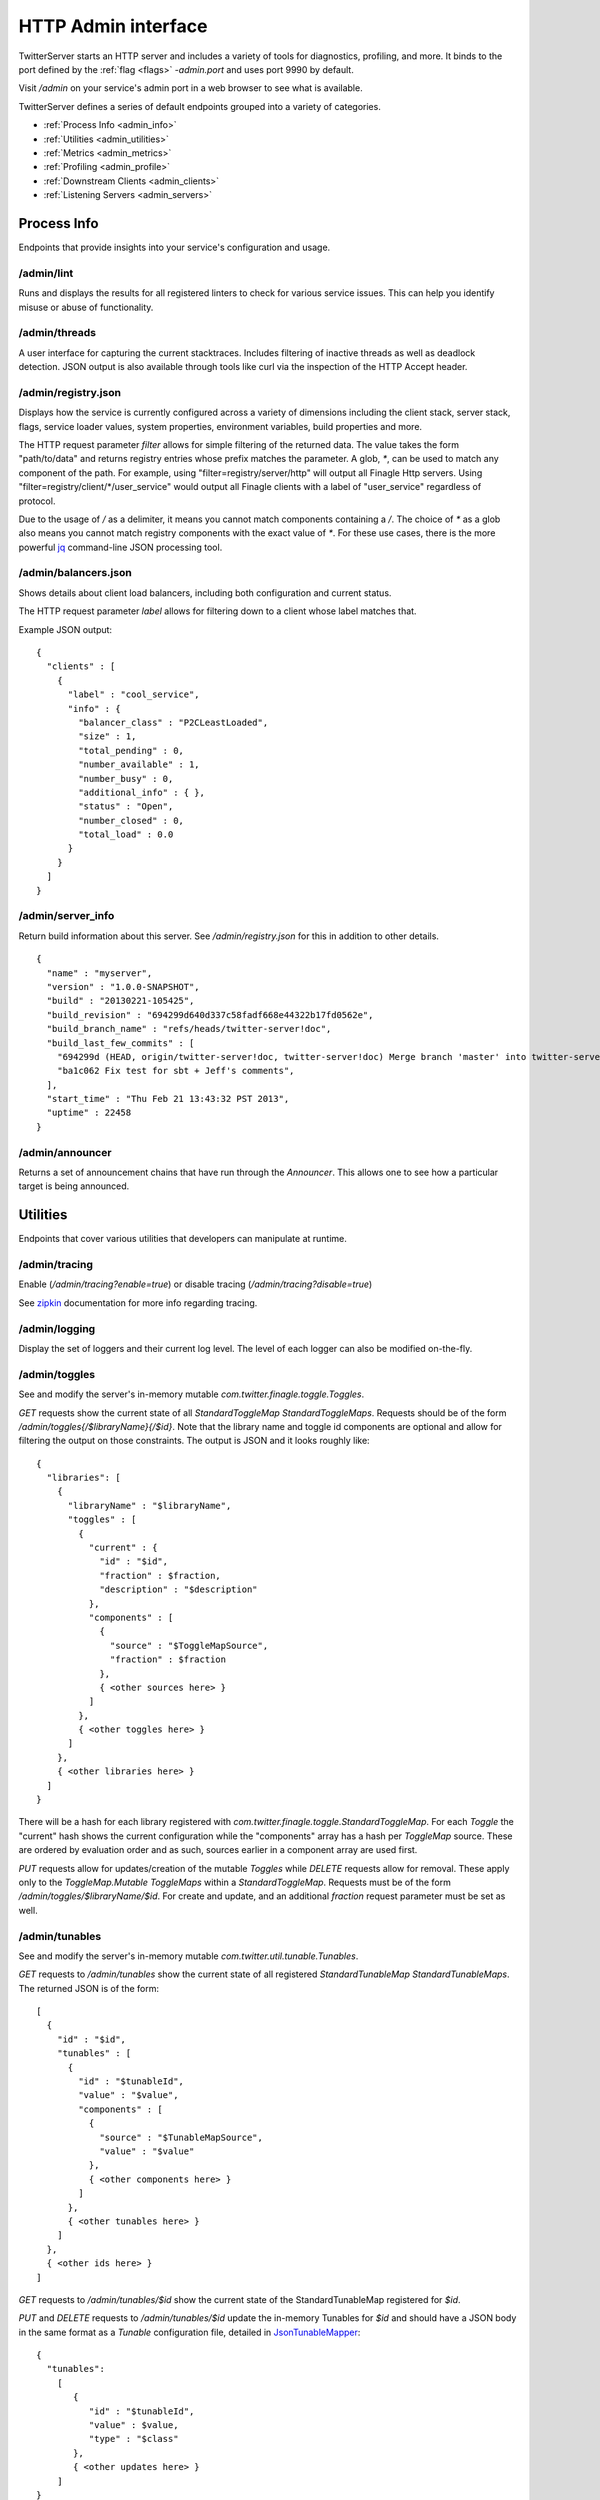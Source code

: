 HTTP Admin interface
====================

.. _admin_interface:

TwitterServer starts an HTTP server and includes a variety of tools
for diagnostics, profiling, and more.
It binds to the port defined by the :ref:`flag <flags>`
`-admin.port` and uses port 9990 by default.

Visit `/admin` on your service's admin port in a web browser to see what is
available.

.. image:: ../../img/intro.png

TwitterServer defines a series of default endpoints grouped into a variety
of categories.

- :ref:`Process Info <admin_info>`
- :ref:`Utilities <admin_utilities>`
- :ref:`Metrics <admin_metrics>`
- :ref:`Profiling <admin_profile>`
- :ref:`Downstream Clients <admin_clients>`
- :ref:`Listening Servers <admin_servers>`

Process Info
------------

.. _admin_info:

Endpoints that provide insights into your service's configuration and usage.

/admin/lint
~~~~~~~~~~~

Runs and displays the results for all registered linters to check for various
service issues. This can help you identify misuse or abuse of functionality.

.. image:: ../../img/lint.png

/admin/threads
~~~~~~~~~~~~~~

A user interface for capturing the current stacktraces. Includes filtering
of inactive threads as well as deadlock detection. JSON output is also available
through tools like curl via the inspection of the HTTP Accept header.

.. image:: ../../img/threads.png

/admin/registry.json
~~~~~~~~~~~~~~~~~~~~

Displays how the service is currently configured across a variety of dimensions
including the client stack, server stack, flags, service loader values,
system properties, environment variables, build properties and more.

.. image:: ../../img/registry.png

The HTTP request parameter `filter` allows for simple filtering of the returned data.
The value takes the form "path/to/data" and returns registry entries whose prefix
matches the parameter. A glob, `*`, can be used to match any component of the path.
For example, using "filter=registry/server/http" will output all Finagle Http servers.
Using "filter=registry/client/\*/user_service" would output all Finagle clients with
a label of "user_service" regardless of protocol.

Due to the usage of `/` as a delimiter, it means you cannot match components
containing a `/`. The choice of `*` as a glob also means you cannot match registry
components with the exact value of `*`. For these use cases, there is the
more powerful `jq <https://stedolan.github.io/jq/>`_ command-line JSON processing
tool.

/admin/balancers.json
~~~~~~~~~~~~~~~~~~~~~

Shows details about client load balancers, including both configuration
and current status.

The HTTP request parameter `label` allows for filtering down to a client
whose label matches that.

Example JSON output:

::

  {
    "clients" : [
      {
        "label" : "cool_service",
        "info" : {
          "balancer_class" : "P2CLeastLoaded",
          "size" : 1,
          "total_pending" : 0,
          "number_available" : 1,
          "number_busy" : 0,
          "additional_info" : { },
          "status" : "Open",
          "number_closed" : 0,
          "total_load" : 0.0
        }
      }
    ]
  }

/admin/server_info
~~~~~~~~~~~~~~~~~~

Return build information about this server.
See `/admin/registry.json` for this in addition to other details.

::

  {
    "name" : "myserver",
    "version" : "1.0.0-SNAPSHOT",
    "build" : "20130221-105425",
    "build_revision" : "694299d640d337c58fadf668e44322b17fd0562e",
    "build_branch_name" : "refs/heads/twitter-server!doc",
    "build_last_few_commits" : [
      "694299d (HEAD, origin/twitter-server!doc, twitter-server!doc) Merge branch 'master' into twitter-server!doc",
      "ba1c062 Fix test for sbt + Jeff's comments",
    ],
    "start_time" : "Thu Feb 21 13:43:32 PST 2013",
    "uptime" : 22458
  }

/admin/announcer
~~~~~~~~~~~~~~~~

Returns a set of announcement chains that have run through the
`Announcer`. This allows one to see how a particular target is being
announced.

Utilities
---------

.. _admin_utilities:

Endpoints that cover various utilities that developers can manipulate at runtime.

/admin/tracing
~~~~~~~~~~~~~~

Enable (`/admin/tracing?enable=true`) or disable tracing (`/admin/tracing?disable=true`)

See `zipkin <https://github.com/openzipkin/zipkin>`_ documentation for more info
regarding tracing.

/admin/logging
~~~~~~~~~~~~~~

Display the set of loggers and their current log level. The level of
each logger can also be modified on-the-fly.

.. image:: ../../img/logging.png

/admin/toggles
~~~~~~~~~~~~~~

See and modify the server's in-memory mutable `com.twitter.finagle.toggle.Toggles`.

`GET` requests show the current state of all `StandardToggleMap StandardToggleMaps`.
Requests should be of the form `/admin/toggles{/$libraryName}{/$id}`.
Note that the library name and toggle id components are optional and allow
for filtering the output on those constraints.
The output is JSON and it looks roughly like:

::

  {
    "libraries": [
      {
        "libraryName" : "$libraryName",
        "toggles" : [
          {
            "current" : {
              "id" : "$id",
              "fraction" : $fraction,
              "description" : "$description"
            },
            "components" : [
              {
                "source" : "$ToggleMapSource",
                "fraction" : $fraction
              },
              { <other sources here> }
            ]
          },
          { <other toggles here> }
        ]
      },
      { <other libraries here> }
    ]
  }

There will be a hash for each library registered with
`com.twitter.finagle.toggle.StandardToggleMap`. For each `Toggle`
the "current" hash shows the current configuration while the
"components" array has a hash per `ToggleMap` source. These
are ordered by evaluation order and as such, sources earlier in a
component array are used first.

`PUT` requests allow for updates/creation of the mutable `Toggles`
while `DELETE` requests allow for removal. These apply only to the
`ToggleMap.Mutable` `ToggleMaps` within a `StandardToggleMap`.
Requests must be of the form `/admin/toggles/$libraryName/$id`.
For create and update, and an additional `fraction` request parameter
must be set as well.

/admin/tunables
~~~~~~~~~~~~~~~

See and modify the server's in-memory mutable `com.twitter.util.tunable.Tunables`.

`GET` requests to `/admin/tunables` show the current state of all registered
`StandardTunableMap StandardTunableMaps`. The returned JSON is of the form:

::

  [
    {
      "id" : "$id",
      "tunables" : [
        {
          "id" : "$tunableId",
          "value" : "$value",
          "components" : [
            {
              "source" : "$TunableMapSource",
              "value" : "$value"
            },
            { <other components here> }
          ]
        },
        { <other tunables here> }
      ]
    },
    { <other ids here> }
  ]

`GET` requests to `/admin/tunables/$id` show the current state of the StandardTunableMap
registered for `$id`.

`PUT` and `DELETE` requests to `/admin/tunables/$id` update the in-memory Tunables for `$id`
and should have a JSON body in the same format as a `Tunable` configuration file,
detailed in
`JsonTunableMapper <https://github.com/twitter/util/blob/master/util-tunable/src/main/scala/com/twitter/util/tunable/JsonTunableMapper.scala>`_:

::

  {
    "tunables":
      [
         {
            "id" : "$tunableId",
            "value" : $value,
            "type" : "$class"
         },
         { <other updates here> }
      ]
  }

For a `PUT` request, these `Tunables` will be updated or added. Note that `PUT` requests
will *not* cause any existing `Tunables` to be removed.

For a `DELETE` request, these `Tunables` will cleared from the `TunableMap`. The `Tunables` are keyed
by "id" and "type"; the "value" for each of `Tunables` to delete can be any valid value for this
`Tunable`. Because the value of a `Tunable` is the result of a composition of `TunableMaps`
(see `StandardTunableMap <https://github.com/twitter/finagle/blob/master/finagle-tunable/src/main/scala/com/twitter/finagle/tunable/StandardTunableMap.scala>`_), deleting an in-memory Tunable will cause the value from the
composition of the other TunableMaps to be used.

Metrics
-------

.. _admin_metrics:

Endpoints regarding your service's metrics. The `Finagle User Guide
<https://twitter.github.io/finagle/guide/Metrics.html>`_ explains what
many of them represent.

/admin/metrics
~~~~~~~~~~~~~~

This metrics endpoint provides the ability to both watch specific metrics in
real-time, as well as download data for a specific metric. It is available in
TwitterServer regardless of the particular stats library implementation you are
using.

Selecting the `Watch` menu item or navigating to the page directly in your web
browser displays all of the reported metrics for this TwitterServer instance.
Choosing an individual metric from the list will allow you to watch how its
value changes over time.

.. image:: ../../img/metric_watch.png

If you know the exact name of the metric that you would like to watch, you can
use a fragment (named anchor) within the url to navigate directly to viewing
that specific metric.

::

  /admin/metrics#mediainfo/mux/failuredetector/ping

If you would like to download data for an individual metric instead, you may use
the `m` request parameter with the full metric name. The response returned will be
JSON and include the name, delta (change since the metric was last sampled), and
value (instantaneous value) for the specific metric.

::

  /admin/metrics?m=mediainfo/mux/failuredetector/ping

::

  [
    {
      "name" : "mediainfo/mux/failuredetector/ping",
      "delta" : 3560.0,
      "value" : 41939.0
    }
  ]

/admin/metrics.json
~~~~~~~~~~~~~~~~~~~

Export a snapshot of the current statistics of the program. You can
use the StatsReceiver in your application for add new
counters/gauges/histograms, simply use the `statsReceiver` variable
provided by TwitterServer.

This endpoint is available when you are using the `finagle-stats` library.
See the :ref:`metrics <metrics_label>` section for more information.

/admin/histograms
~~~~~~~~~~~~~~~~~

Visualize and download histogram-style metrics.  The metrics endpoint exposes a
summary of the histogram, but it doesn't expose the full histogram.  The full
histogram can be useful for seeing the different modes of your metric, which often
represent different states of your program.

This endpoint is available when you are using the `finagle-stats` library.
See the :ref:`metrics <metrics_label>` section for more information.

For more details, please see the features
`documentation <https://twitter.github.io/twitter-server/Features.html>`_.

.. image:: ../../img/HistogramCDF.png

/admin/histograms.json
~~~~~~~~~~~~~~~~~~~~~~

Export a snapshot of a histogram-style metric in json. This exports the entire
histogram, which can be used for correctly aggregating over a cluster, or to
efficiently record historic histogram data, or to compare modes in different
usages patterns, like times of day.  You may add new histograms by adding new
stats to your `statsReceiver` variable.

This endpoint is available when you are using the `finagle-stats` library.
See the :ref:`metrics <metrics_label>` section for more information.

Profiling
---------

Endpoints for profiling your process.

.. _admin_profile:

/admin/pprof/contention
~~~~~~~~~~~~~~~~~~~~~~~

Returns a CPU contention profile which identifies blocked threads
(`Thread.State.BLOCKED`).
The output is in `pprof <https://github.com/gperftools/gperftools>`_ format.
The process will be profiled for 10 seconds at a frequency of 100 hz. These
values can be controlled via HTTP request parameters `seconds` and `hz`
respectively.

/admin/contention
~~~~~~~~~~~~~~~~~

Show call stacks of blocked and waiting threads.

::

  $ curl localhost:9990/admin/contention
  Blocked:
  "util-jvm-timer-1" Id=11 TIMED_WAITING on java.util.concurrent.locks.AbstractQueuedSynchronizer$ConditionObject@33aac3c
    at sun.misc.Unsafe.park(Native Method)
    -  waiting on java.util.concurrent.locks.AbstractQueuedSynchronizer$ConditionObject@33aac3c
    at java.util.concurrent.locks.LockSupport.parkNanos(LockSupport.java:226)
    at java.util.concurrent.locks.AbstractQueuedSynchronizer$ConditionObject.awaitNanos(AbstractQueuedSynchronizer.java:2082)
    at java.util.concurrent.ScheduledThreadPoolExecutor$DelayedWorkQueue.take(ScheduledThreadPoolExecutor.java:1090)
    at java.util.concurrent.ScheduledThreadPoolExecutor$DelayedWorkQueue.take(ScheduledThreadPoolExecutor.java:807)
    at java.util.concurrent.ThreadPoolExecutor.getTask(ThreadPoolExecutor.java:1043)
    at java.util.concurrent.ThreadPoolExecutor.runWorker(ThreadPoolExecutor.java:1103)
    at java.util.concurrent.ThreadPoolExecutor$Worker.run(ThreadPoolExecutor.java:603)
    ...

/admin/pprof/profile
~~~~~~~~~~~~~~~~~~~~

Returns a CPU usage profile. The output is in `pprof
<https://github.com/gperftools/gperftools>`_ format.
The process will be profiled for 10 seconds at a frequency of 100 hz. These
values can be controlled via HTTP request parameters `seconds` and `hz`
respectively.

::

  $ curl -s localhost:9990/admin/pprof/profile > /tmp/cpu_profiling
  $ pprof --text /tmp/cpu_profiling
  Using local file /tmp/cpu_profiling.
  Using local file /tmp/cpu_profiling.
  Total: 83 samples
        17  20.5%  20.5%       24  28.9% com.twitter.finagle.ProxyServiceFactory$class.status
         8   9.6%  30.1%       10  12.0% scala.collection.immutable.HashMap$HashTrieMap.updated0
         5   6.0%  36.1%       70  84.3% scala.collection.Iterator$class.foreach
         5   6.0%  42.2%        5   6.0% scala.runtime.ScalaRunTime$.hash
         4   4.8%  47.0%        4   4.8% com.twitter.finagle.transport.Transport$$anon$2.status
         4   4.8%  51.8%        4   4.8% sun.management.OperatingSystemImpl.getOpenFileDescriptorCount
         3   3.6%  55.4%        9  10.8% com.twitter.finagle.Filter$$anon$2.status
         ...

/admin/pprof/heap
~~~~~~~~~~~~~~~~~

Returns a heap profile computed by the `heapster agent
<https://github.com/mariusae/heapster>`_.  The output is in
`pprof <https://github.com/gperftools/gperftools>`_ format.

::

  $ java -agentlib:heapster -jar target/myserver-1.0.0-SNAPSHOT.jar
  $ pprof /tmp/heapster_profile
  Welcome to pprof!  For help, type 'help'.
  (pprof) top
  Total: 2001520 samples
   2000024  99.9%  99.9%  2000048  99.9% LTest;main
      1056   0.1% 100.0%     1056   0.1% Ljava/lang/Object;
       296   0.0% 100.0%      296   0.0% Ljava/lang/String;toCharArray
       104   0.0% 100.0%      136   0.0% Ljava/lang/Shutdown;



Downstream Clients
------------------

.. _admin_clients:

The `Finagle clients <https://twitter.github.io/finagle/guide/Clients.html>`_
that your service depends on.

/admin/clients
~~~~~~~~~~~~~~

Surface client information exposed by Finagle. Per-client configuration parameters and
values for each module are available at `/admin/clients/<client name>`.

Listening Servers
-----------------

.. _admin_servers:

The `Finagle servers <https://twitter.github.io/finagle/guide/Servers.html>`_
that your service is running.

/admin/servers
~~~~~~~~~~~~~~

Surface server information exposed by Finagle. Per-server configuration parameters and
values for each module are available at `/admin/servers/<server name>`.

/admin/servers/connections
~~~~~~~~~~~~~~~~~~~~~~~~~~

Expose information about currently connected clients including encryption status,
if available.
